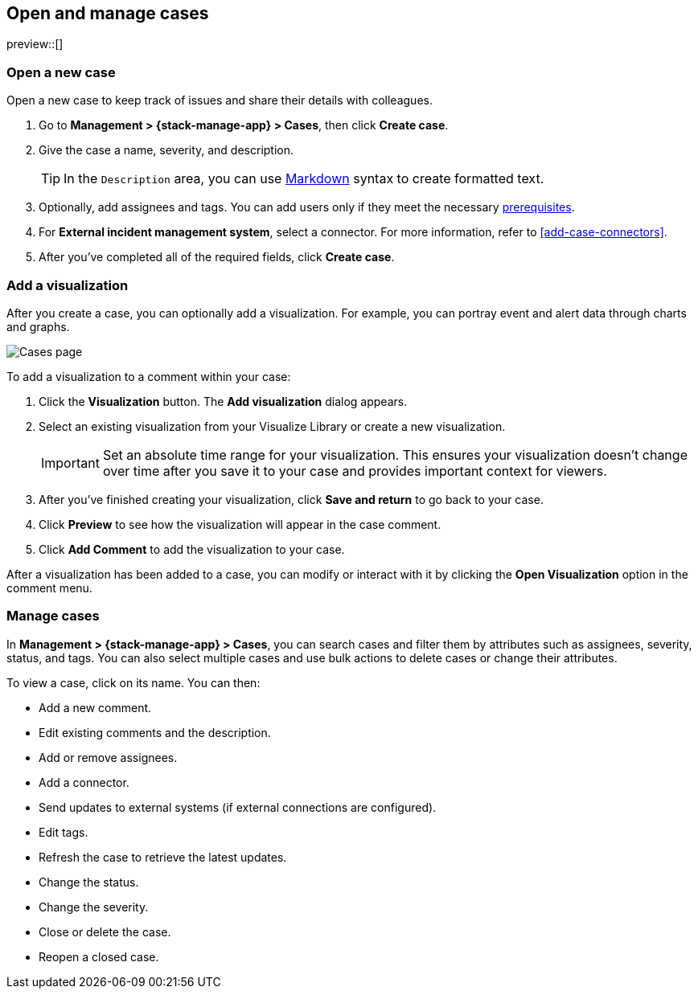 [[manage-cases]]
== Open and manage cases

preview::[]

[[open-case]]
=== Open a new case

Open a new case to keep track of issues and share their details with colleagues.

. Go to *Management > {stack-manage-app} > Cases*, then click *Create case*.

. Give the case a name, severity, and description.
+
TIP: In the `Description` area, you can use
https://www.markdownguide.org/cheat-sheet[Markdown] syntax to create formatted
text.

. Optionally, add assignees and tags. You can add users only if they meet
the necessary <<setup-cases,prerequisites>>.

. For *External incident management system*, select a connector. For more
information, refer to <<add-case-connectors>>.

. After you've completed all of the required fields, click *Create case*.

[[add-case-visualization]]
=== Add a visualization

After you create a case, you can optionally add a visualization. For
example, you can portray event and alert data through charts and graphs.

[role="screenshot"]
image::images/cases-visualization.png[Cases page]

To add a visualization to a comment within your case:

. Click the *Visualization* button. The *Add visualization* dialog appears.

. Select an existing visualization from your Visualize Library or create a new
visualization.
+
IMPORTANT: Set an absolute time range for your visualization. This ensures your
visualization doesn't change over time after you save it to your case and
provides important context for viewers.

. After you've finished creating your visualization, click *Save and return* to
go back to your case.

. Click *Preview* to see how the visualization will appear in the case comment.

. Click *Add Comment* to add the visualization to your case.

After a visualization has been added to a case, you can modify or interact with
it by clicking the *Open Visualization* option in the comment menu.

[[manage-case]]
=== Manage cases

In *Management > {stack-manage-app} > Cases*, you can search cases and filter
them by attributes such as assignees, severity, status, and tags. You can also
select multiple cases and use bulk actions to delete cases or change their
attributes.

To view a case, click on its name. You can then:

* Add a new comment.
* Edit existing comments and the description.
* Add or remove assignees.
* Add a connector.
* Send updates to external systems (if external connections are configured).
* Edit tags.
* Refresh the case to retrieve the latest updates.
* Change the status.
* Change the severity.
* Close or delete the case.
* Reopen a closed case.